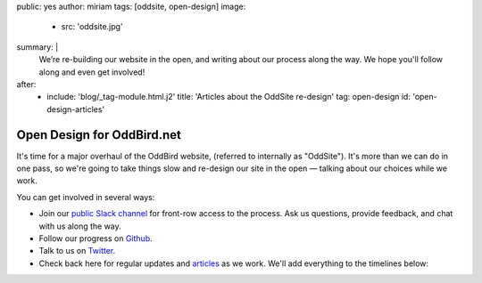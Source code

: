 public: yes
author: miriam
tags: [oddsite, open-design]
image:
  - src: 'oddsite.jpg'
summary: |
  We’re re-building our website in the open,
  and writing about our process along the way.
  We hope you'll follow along and even get involved!
after:
  - include: 'blog/_tag-module.html.j2'
    title: 'Articles about the OddSite re-design'
    tag: open-design
    id: 'open-design-articles'


Open Design for OddBird.net
===========================

It's time for a major overhaul of the OddBird website,
(referred to internally as "OddSite").
It's more than we can do in one pass,
so we're going to take things slow
and re-design our site in the open —
talking about our choices while we work.

You can get involved in several ways:

- Join our `public Slack channel`_ for front-row access to the process.
  Ask us questions, provide feedback,
  and chat with us along the way.
- Follow our progress on `Github`_.
- Talk to us on `Twitter`_.
- Check back here for regular updates and `articles`_ as we work.
  We'll add everything to the timelines below:

.. _public Slack channel: #@@@
.. _Github: https://github.com/oddbird/oddsite/
.. _Twitter: http://twitter.com/oddbird
.. _articles: #open-design-articles
